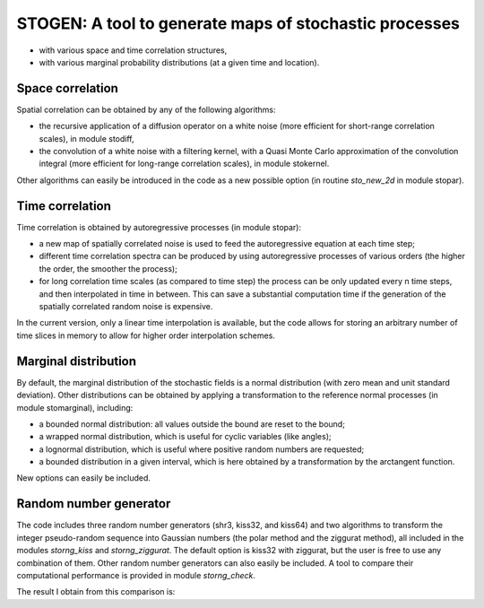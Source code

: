 =======================================================
STOGEN: A tool to generate maps of stochastic processes
=======================================================

- with various space and time correlation structures,
- with various marginal probability distributions (at a given time and location).

Space correlation
-----------------

Spatial correlation can be obtained by any of the following algorithms:

- the recursive application of a diffusion operator on a white noise
  (more efficient for short-range correlation scales), in module stodiff,

- the convolution of a white noise with a filtering kernel,
  with a Quasi Monte Carlo approximation of the convolution integral
  (more efficient for long-range correlation scales), in module stokernel.

Other algorithms can easily be introduced in the code as a new possible option
(in routine `sto_new_2d` in module stopar).

Time correlation
----------------

Time correlation is obtained by autoregressive processes (in module stopar):

- a new map of spatially correlated noise is used to feed
  the autoregressive equation at each time step;

- different time correlation spectra can be produced by using
  autoregressive processes of various orders
  (the higher the order, the smoother the process);

- for long correlation time scales (as compared to time step)
  the process can be only updated every n time steps,
  and then interpolated in time in between.
  This can save a substantial computation time
  if the generation of the spatially correlated random noise is expensive.

In the current version, only a linear time interpolation is available,
but the code allows for storing an arbitrary number of time slices in memory
to allow for higher order interpolation schemes.

Marginal distribution
---------------------

By default, the marginal distribution of the stochastic fields
is a normal distribution (with zero mean and unit standard deviation).
Other distributions can be obtained by applying a transformation
to the reference normal processes (in module stomarginal), including:

- a bounded normal distribution: all values outside the bound are reset to the bound;

- a wrapped normal distribution, which is useful for cyclic variables (like angles);

- a lognormal distribution, which is useful where positive random numbers are requested;

- a bounded distribution in a given interval, which is here obtained by a transformation by the arctangent function.

New options can easily be included.

Random number generator
-----------------------

The code includes three random number generators (shr3, kiss32, and kiss64)
and two algorithms to transform the integer pseudo-random sequence
into Gaussian numbers (the polar method and the ziggurat method),
all included in the modules `storng_kiss` and `storng_ziggurat`.
The default option is kiss32 with ziggurat,
but the user is free to use any combination of them.
Other random number generators can also easily be included.
A tool to compare their computational performance is provided in module `storng_check`.

The result I obtain from this comparison is:


